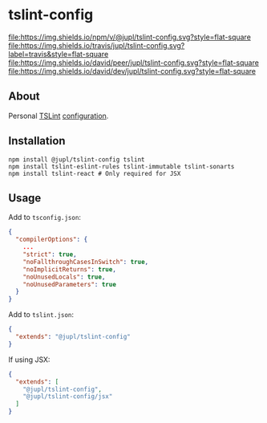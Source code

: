 * tslint-config
[[https://www.npmjs.org/package/@jupl/tslint-config][file:https://img.shields.io/npm/v/@jupl/tslint-config.svg?style=flat-square]]
[[https://travis-ci.org/jupl/tslint-config][file:https://img.shields.io/travis/jupl/tslint-config.svg?label=travis&style=flat-square]]
[[https://david-dm.org/jupl/tslint-config?type=peer][file:https://img.shields.io/david/peer/jupl/tslint-config.svg?style=flat-square]]
[[https://david-dm.org/jupl/tslint-config?type=dev][file:https://img.shields.io/david/dev/jupl/tslint-config.svg?style=flat-square]]

** About
Personal [[https://palantir.github.io/tslint/][TSLint]] [[http://eslint.org/docs/developer-guide/shareable-configs.html][configuration]].

** Installation
#+BEGIN_EXAMPLE
npm install @jupl/tslint-config tslint
npm install tslint-eslint-rules tslint-immutable tslint-sonarts
npm install tslint-react # Only required for JSX
#+END_EXAMPLE

** Usage
Add to =tsconfig.json=:
#+BEGIN_SRC json
{
  "compilerOptions": {
    ...
    "strict": true,
    "noFallthroughCasesInSwitch": true,
    "noImplicitReturns": true,
    "noUnusedLocals": true,
    "noUnusedParameters": true
  }
}
#+END_SRC

Add to =tslint.json=:
#+BEGIN_SRC json
{
  "extends": "@jupl/tslint-config"
}
#+END_SRC

If using JSX:
#+BEGIN_SRC json
{
  "extends": [
    "@jupl/tslint-config",
    "@jupl/tslint-config/jsx"
  ]
}
#+END_SRC

